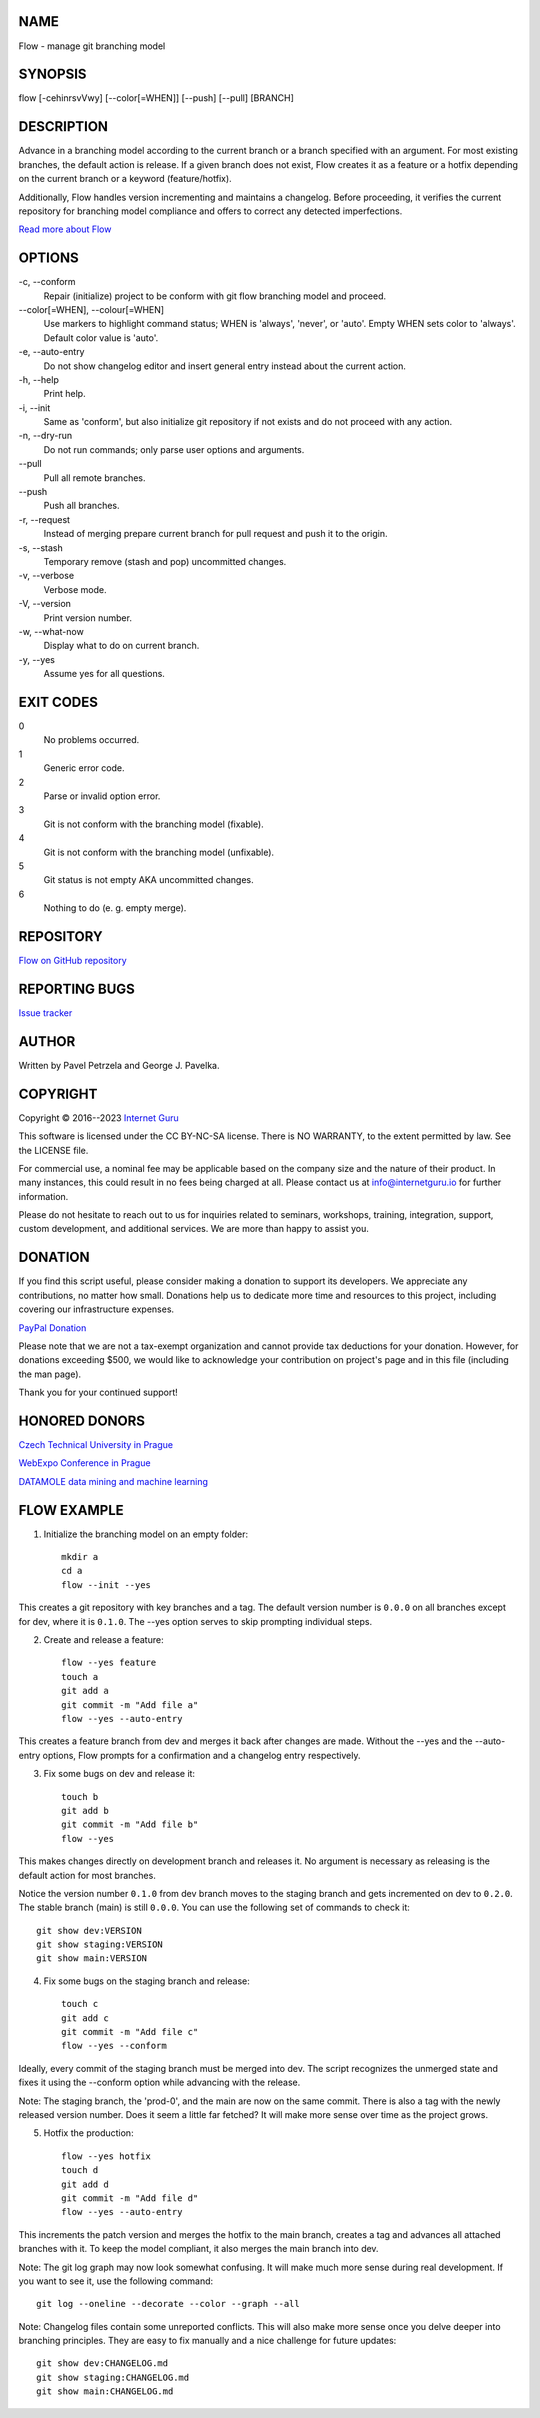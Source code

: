 NAME
====

Flow - manage git branching model


SYNOPSIS
========

flow [-cehinrsvVwy] [--color[=WHEN]] [--push] [--pull] [BRANCH]


DESCRIPTION
===========

Advance in a branching model according to the current branch or a branch specified with an argument. For most existing branches, the default action is release. If a given branch does not exist, Flow creates it as a feature or a hotfix depending on the current branch or a keyword (feature/hotfix).

Additionally, Flow handles version incrementing and maintains a changelog. Before proceeding, it verifies the current repository for branching model compliance and offers to correct any detected imperfections.

`Read more about Flow <https://blog.internetguru.io/tags/flow/>`__


OPTIONS
=======

\-c, --conform
    Repair (initialize) project to be conform with git flow branching model and proceed.

\--color[=WHEN], --colour[=WHEN]
    Use markers to highlight command status; WHEN is 'always', 'never', or 'auto'. Empty WHEN sets color to 'always'. Default color value is 'auto'.

\-e, --auto-entry
    Do not show changelog editor and insert general entry instead about the current action.

\-h, --help
    Print help.

\-i, --init
    Same as 'conform', but also initialize git repository if not exists and do not proceed with any action.

\-n, --dry-run
    Do not run commands; only parse user options and arguments.

\--pull
    Pull all remote branches.

\--push
    Push all branches.

\-r, --request
    Instead of merging prepare current branch for pull request and push it to the origin.

\-s, --stash
    Temporary remove (stash and pop) uncommitted changes.

\-v, --verbose
    Verbose mode.

\-V, --version
    Print version number.

\-w, --what-now
    Display what to do on current branch.

\-y, --yes
    Assume yes for all questions.


EXIT CODES
==========

0
    No problems occurred.
1
    Generic error code.
2
    Parse or invalid option error.
3
    Git is not conform with the branching model (fixable).
4
    Git is not conform with the branching model (unfixable).
5
    Git status is not empty AKA uncommitted changes.
6
    Nothing to do (e. g. empty merge).


REPOSITORY
==========

`Flow on GitHub repository <https://github.com/internetguru/flow/>`__


REPORTING BUGS
==============

`Issue tracker <https://github.com/internetguru/flow/issues>`__


AUTHOR
======

Written by Pavel Petrzela and George J. Pavelka.


COPYRIGHT
=========

Copyright © 2016--2023 `Internet Guru <https://www.internetguru.io>`__

This software is licensed under the CC BY-NC-SA license. There is NO WARRANTY, to the extent permitted by law. See the LICENSE file.

For commercial use, a nominal fee may be applicable based on the company size and the nature of their product. In many instances, this could result in no fees being charged at all. Please contact us at info@internetguru.io for further information.

Please do not hesitate to reach out to us for inquiries related to seminars, workshops, training, integration, support, custom development, and additional services. We are more than happy to assist you.


DONATION
========

If you find this script useful, please consider making a donation to support its developers. We appreciate any contributions, no matter how small. Donations help us to dedicate more time and resources to this project, including covering our infrastructure expenses.

`PayPal Donation <https://www.paypal.com/donate/?hosted_button_id=QC7HU967R4PHC>`__

Please note that we are not a tax-exempt organization and cannot provide tax deductions for your donation. However, for donations exceeding $500, we would like to acknowledge your contribution on project's page and in this file (including the man page).

Thank you for your continued support!


HONORED DONORS
==============

`Czech Technical University in Prague <https://www.fit.cvut.cz/en>`__

`WebExpo Conference in Prague <https://webexpo.net/>`__

`DATAMOLE data mining and machine learning <https://www.datamole.cz/>`__


FLOW EXAMPLE
============

1. Initialize the branching model on an empty folder::

    mkdir a
    cd a
    flow --init --yes

This creates a git repository with key branches and a tag. The default version number is ``0.0.0`` on all branches except for dev, where it is ``0.1.0``. The --yes option serves to skip prompting individual steps.

2. Create and release a feature::

    flow --yes feature
    touch a
    git add a
    git commit -m "Add file a"
    flow --yes --auto-entry

This creates a feature branch from dev and merges it back after changes are made. Without the --yes and the --auto-entry options, Flow prompts for a confirmation and a changelog entry respectively.

3. Fix some bugs on dev and release it::

    touch b
    git add b
    git commit -m "Add file b"
    flow --yes

This makes changes directly on development branch and releases it. No argument is necessary as releasing is the default action for most branches.

Notice the version number ``0.1.0`` from dev branch moves to the staging branch and gets incremented on dev to ``0.2.0``. The stable branch (main) is still ``0.0.0``. You can use the following set of commands to check it::

    git show dev:VERSION
    git show staging:VERSION
    git show main:VERSION

4. Fix some bugs on the staging branch and release::

    touch c
    git add c
    git commit -m "Add file c"
    flow --yes --conform

Ideally, every commit of the staging branch must be merged into dev. The script recognizes the unmerged state and fixes it using the --conform option while advancing with the release.

Note: The staging branch, the 'prod-0', and the main are now on the same commit. There is also a tag with the newly released version number. Does it seem a little far fetched? It will make more sense over time as the project grows.

5. Hotfix the production::

    flow --yes hotfix
    touch d
    git add d
    git commit -m "Add file d"
    flow --yes --auto-entry

This increments the patch version and merges the hotfix to the main branch, creates a tag and advances all attached branches with it. To keep the model compliant, it also merges the main branch into dev.

Note: The git log graph may now look somewhat confusing. It will make much more sense during real development. If you want to see it, use the following command::

    git log --oneline --decorate --color --graph --all

Note: Changelog files contain some unreported conflicts. This will also make more sense once you delve deeper into branching principles. They are easy to fix manually and a nice challenge for future updates::

    git show dev:CHANGELOG.md
    git show staging:CHANGELOG.md
    git show main:CHANGELOG.md
